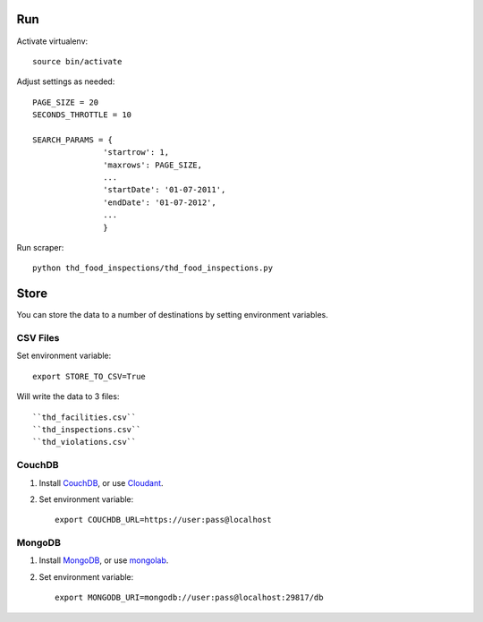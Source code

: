 ===
Run
===

Activate virtualenv::

    source bin/activate

Adjust settings as needed::

    PAGE_SIZE = 20
    SECONDS_THROTTLE = 10

    SEARCH_PARAMS = {
                   'startrow': 1,
                   'maxrows': PAGE_SIZE,
                   ...
                   'startDate': '01-07-2011',
                   'endDate': '01-07-2012',
                   ...
                   }
    
Run scraper::

    python thd_food_inspections/thd_food_inspections.py

=====
Store
=====

You can store the data to a number of destinations by setting environment
variables.

CSV Files
=========

Set environment variable::

    export STORE_TO_CSV=True

Will write the data to 3 files:: 

    ``thd_facilities.csv``
    ``thd_inspections.csv``
    ``thd_violations.csv``

CouchDB
=======

#. Install CouchDB_, or use Cloudant_.
#. Set environment variable::

    export COUCHDB_URL=https://user:pass@localhost

.. _CouchDB: http://wiki.apache.org/couchdb/Installation
.. _Cloudant: https://cloudant.com/

MongoDB
=======

#. Install MongoDB_, or use mongolab_.
#. Set environment variable::

    export MONGODB_URI=mongodb://user:pass@localhost:29817/db

.. _MongoDB: http://www.mongodb.org/
.. _mongolab: https://mongolab.com/
